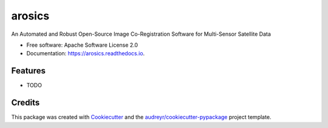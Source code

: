 =======
arosics
=======


.. image:: https://img.shields.io/pypi/v/arosics.svg
        :target: https://pypi.python.org/pypi/arosics

.. image:: https://img.shields.io/travis/danschef/arosics.svg
        :target: https://travis-ci.org/danschef/arosics

.. image:: https://readthedocs.org/projects/arosics/badge/?version=latest
        :target: https://arosics.readthedocs.io/en/latest/?badge=latest
        :alt: Documentation Status

.. image:: https://pyup.io/repos/github/danschef/arosics/shield.svg
     :target: https://pyup.io/repos/github/danschef/arosics/
     :alt: Updates


An Automated and Robust Open-Source Image Co-Registration Software for Multi-Sensor Satellite Data


* Free software: Apache Software License 2.0
* Documentation: https://arosics.readthedocs.io.


Features
--------

* TODO

Credits
-------

This package was created with Cookiecutter_ and the `audreyr/cookiecutter-pypackage`_ project template.

.. _Cookiecutter: https://github.com/audreyr/cookiecutter
.. _`audreyr/cookiecutter-pypackage`: https://github.com/audreyr/cookiecutter-pypackage

